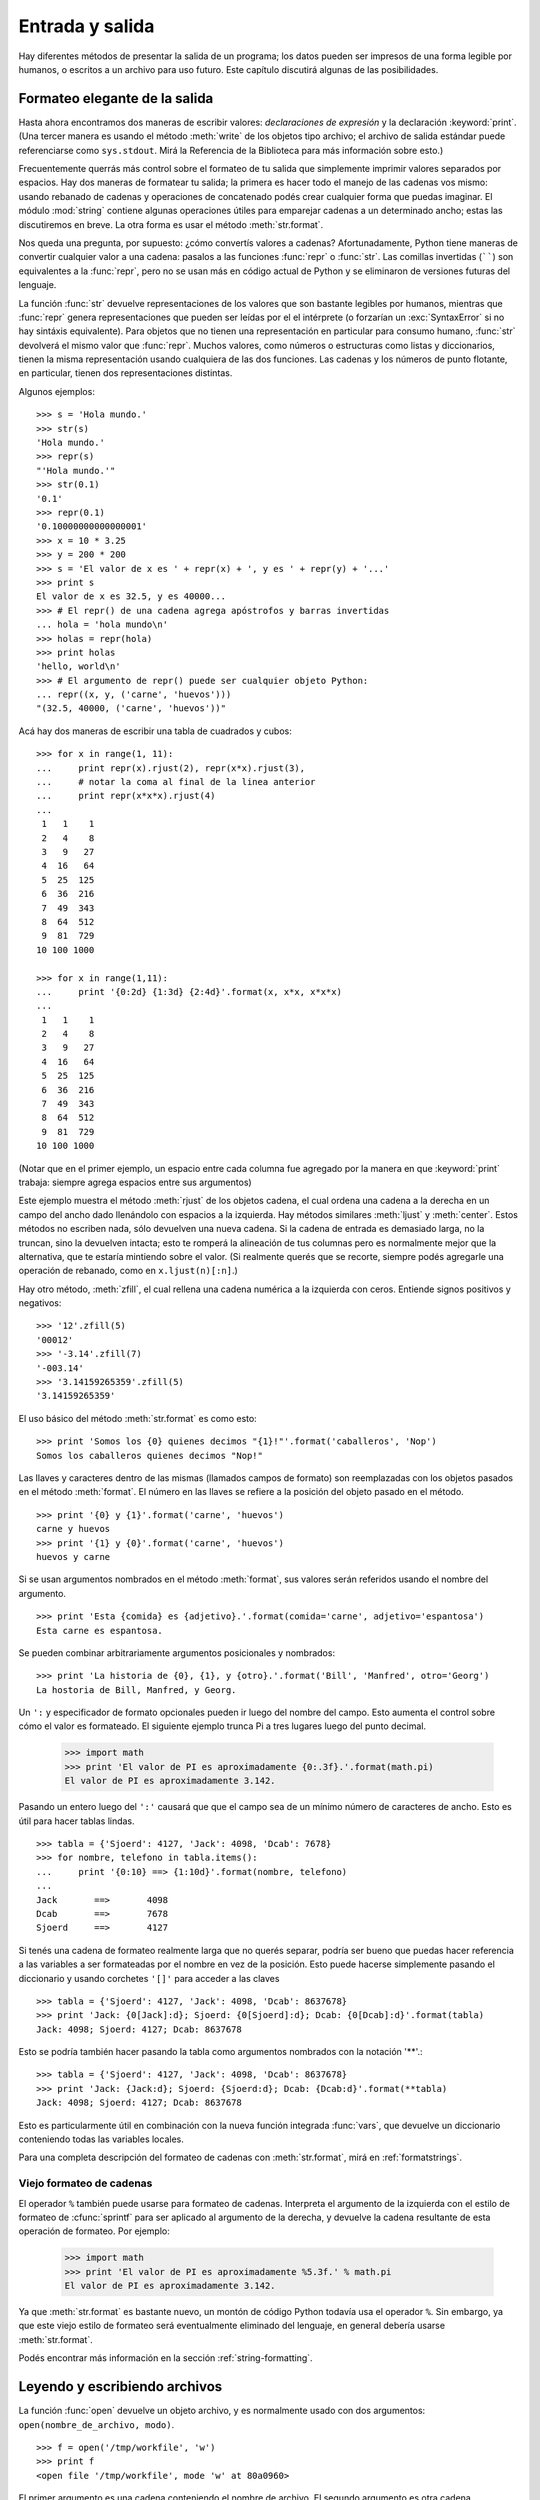 .. _tut-io:

****************
Entrada y salida
****************

Hay diferentes métodos de presentar la salida de un programa; los datos pueden
ser impresos de una forma legible por humanos, o escritos a un archivo para uso
futuro. Este capítulo discutirá algunas de las posibilidades.


.. _tut-formatting:

Formateo elegante de la salida
==============================

Hasta ahora encontramos dos maneras de escribir valores: *declaraciones de
expresión* y la declaración :keyword:`print`.  (Una tercer manera es usando el
método :meth:`write` de los objetos tipo archivo; el archivo de salida estándar
puede referenciarse como ``sys.stdout``.  Mirá la Referencia de la Biblioteca
para más información sobre esto.)

.. index:: module: string

Frecuentemente querrás más control sobre el formateo de tu salida que
simplemente imprimir valores separados por espacios.  Hay dos maneras de
formatear tu salida; la primera es hacer todo el manejo de las cadenas vos
mismo: usando rebanado de cadenas y operaciones de concatenado podés crear
cualquier forma que puedas imaginar.  El módulo :mod:`string` contiene algunas
operaciones útiles para emparejar cadenas a un determinado ancho; estas las
discutiremos en breve.  La otra forma es usar el método :meth:`str.format`.

Nos queda una pregunta, por supuesto: ¿cómo convertís valores a cadenas?
Afortunadamente, Python tiene maneras de convertir cualquier valor a una
cadena: pasalos a las funciones :func:`repr` o :func:`str`. Las comillas
invertidas (``````) son equivalentes a la :func:`repr`, pero no se usan más
en código actual de Python y se eliminaron de versiones futuras del lenguaje.

La función :func:`str` devuelve representaciones de los valores que son
bastante legibles por humanos, mientras que :func:`repr` genera
representaciones que pueden ser leídas por el el intérprete (o forzarían
un :exc:`SyntaxError` si no hay sintáxis equivalente).  Para objetos que no
tienen una representación en particular para consumo humano, :func:`str`
devolverá el mismo valor que :func:`repr`.  Muchos valores, como números o
estructuras como listas y diccionarios, tienen la misma representación
usando cualquiera de las dos funciones.  Las cadenas y los números de punto
flotante, en particular, tienen dos representaciones distintas.

Algunos ejemplos::

   >>> s = 'Hola mundo.'
   >>> str(s)
   'Hola mundo.'
   >>> repr(s)
   "'Hola mundo.'"
   >>> str(0.1)
   '0.1'
   >>> repr(0.1)
   '0.10000000000000001'
   >>> x = 10 * 3.25
   >>> y = 200 * 200
   >>> s = 'El valor de x es ' + repr(x) + ', y es ' + repr(y) + '...'
   >>> print s
   El valor de x es 32.5, y es 40000...
   >>> # El repr() de una cadena agrega apóstrofos y barras invertidas
   ... hola = 'hola mundo\n'
   >>> holas = repr(hola)
   >>> print holas
   'hello, world\n'
   >>> # El argumento de repr() puede ser cualquier objeto Python:
   ... repr((x, y, ('carne', 'huevos')))
   "(32.5, 40000, ('carne', 'huevos'))"

Acá hay dos maneras de escribir una tabla de cuadrados y cubos::

   >>> for x in range(1, 11):
   ...     print repr(x).rjust(2), repr(x*x).rjust(3),
   ...     # notar la coma al final de la linea anterior
   ...     print repr(x*x*x).rjust(4)
   ...
    1   1    1
    2   4    8
    3   9   27
    4  16   64
    5  25  125
    6  36  216
    7  49  343
    8  64  512
    9  81  729
   10 100 1000

   >>> for x in range(1,11):
   ...     print '{0:2d} {1:3d} {2:4d}'.format(x, x*x, x*x*x)
   ...
    1   1    1
    2   4    8
    3   9   27
    4  16   64
    5  25  125
    6  36  216
    7  49  343
    8  64  512
    9  81  729
   10 100 1000

(Notar que en el primer ejemplo, un espacio entre cada columna fue agregado por
la manera en que :keyword:`print` trabaja: siempre agrega espacios entre sus
argumentos)

Este ejemplo muestra el método :meth:`rjust` de los objetos cadena, el cual
ordena una cadena a la derecha en un campo del ancho dado llenándolo con
espacios a la izquierda.  Hay métodos similares :meth:`ljust` y :meth:`center`.
Estos métodos no escriben nada, sólo devuelven una nueva cadena.  Si la cadena
de entrada es demasiado larga, no la truncan, sino la devuelven intacta; esto
te romperá la alineación de tus columnas pero es normalmente mejor que la
alternativa, que te estaría mintiendo sobre el valor.  (Si realmente querés que
se recorte, siempre podés agregarle una operación de rebanado, como en
``x.ljust(n)[:n]``.)

Hay otro método, :meth:`zfill`, el cual rellena una cadena numérica a la
izquierda con ceros. Entiende signos positivos y negativos::

   >>> '12'.zfill(5)
   '00012'
   >>> '-3.14'.zfill(7)
   '-003.14'
   >>> '3.14159265359'.zfill(5)
   '3.14159265359'

El uso básico del método :meth:`str.format` es como esto::

   >>> print 'Somos los {0} quienes decimos "{1}!"'.format('caballeros', 'Nop')
   Somos los caballeros quienes decimos "Nop!"

Las llaves y caracteres dentro de las mismas (llamados campos de formato) son
reemplazadas con los objetos pasados en el método :meth:`format`.  El número en
las llaves se refiere a la posición del objeto pasado en el método. ::

   >>> print '{0} y {1}'.format('carne', 'huevos')
   carne y huevos
   >>> print '{1} y {0}'.format('carne', 'huevos')
   huevos y carne

Si se usan argumentos nombrados en el método :meth:`format`, sus valores serán
referidos usando el nombre del argumento. ::

   >>> print 'Esta {comida} es {adjetivo}.'.format(comida='carne', adjetivo='espantosa')
   Esta carne es espantosa.

Se pueden combinar arbitrariamente argumentos posicionales y nombrados::

   >>> print 'La historia de {0}, {1}, y {otro}.'.format('Bill', 'Manfred', otro='Georg')
   La hostoria de Bill, Manfred, y Georg.

Un ``':`` y especificador de formato opcionales pueden ir luego del nombre del
campo.  Esto aumenta el control sobre cómo el valor es formateado.  El
siguiente ejemplo trunca Pi a tres lugares luego del punto decimal.

   >>> import math
   >>> print 'El valor de PI es aproximadamente {0:.3f}.'.format(math.pi)
   El valor de PI es aproximadamente 3.142.

Pasando un entero luego del ``':'`` causará que que el campo sea de un mínimo
número de caracteres de ancho.  Esto es útil para hacer tablas lindas. ::

   >>> tabla = {'Sjoerd': 4127, 'Jack': 4098, 'Dcab': 7678}
   >>> for nombre, telefono in tabla.items():
   ...     print '{0:10} ==> {1:10d}'.format(nombre, telefono)
   ...
   Jack       ==>       4098
   Dcab       ==>       7678
   Sjoerd     ==>       4127

Si tenés una cadena de formateo realmente larga que no querés separar, podría
ser bueno que puedas hacer referencia a las variables a ser formateadas por el
nombre en vez de la posición.  Esto puede hacerse simplemente pasando el
diccionario y usando corchetes ``'[]'`` para acceder a las claves ::

   >>> tabla = {'Sjoerd': 4127, 'Jack': 4098, 'Dcab': 8637678}
   >>> print 'Jack: {0[Jack]:d}; Sjoerd: {0[Sjoerd]:d}; Dcab: {0[Dcab]:d}'.format(tabla)
   Jack: 4098; Sjoerd: 4127; Dcab: 8637678

Esto se podría también hacer pasando la tabla como argumentos nombrados con la
notación '**'.::

   >>> tabla = {'Sjoerd': 4127, 'Jack': 4098, 'Dcab': 8637678}
   >>> print 'Jack: {Jack:d}; Sjoerd: {Sjoerd:d}; Dcab: {Dcab:d}'.format(**tabla)
   Jack: 4098; Sjoerd: 4127; Dcab: 8637678

Esto es particularmente útil en combinación con la nueva función integrada
:func:`vars`, que devuelve un diccionario conteniendo todas las variables
locales.

Para una completa descripción del formateo de cadenas con :meth:`str.format`,
mirá en :ref:`formatstrings`.


Viejo formateo de cadenas
-------------------------

El operador ``%`` también puede usarse para formateo de cadenas.  Interpreta el
argumento de la izquierda con el estilo de formateo de :cfunc:`sprintf` para
ser aplicado al argumento de la derecha, y devuelve la cadena resultante de
esta operación de formateo.  Por ejemplo:

   >>> import math
   >>> print 'El valor de PI es aproximadamente %5.3f.' % math.pi
   El valor de PI es aproximadamente 3.142.

Ya que :meth:`str.format` es bastante nuevo, un montón de código Python todavía
usa el operador ``%``.  Sin embargo, ya que este viejo estilo de formateo será
eventualmente eliminado del lenguaje, en general debería usarse
:meth:`str.format`.

Podés encontrar más información en la sección :ref:`string-formatting`.


.. _tut-files:

Leyendo y escribiendo archivos
==============================

.. index::
   builtin: open
   object: file

La función :func:`open` devuelve un objeto archivo, y es normalmente usado con
dos argumentos: ``open(nombre_de_archivo, modo)``. ::

   >>> f = open('/tmp/workfile', 'w')
   >>> print f
   <open file '/tmp/workfile', mode 'w' at 80a0960>

El primer argumento es una cadena conteniendo el nombre de archivo.  El segundo
argumento es otra cadena conteniendo unos pocos caracteres que describen la
forma en que el archivo será usado.  El *modo* puede ser ``'r'`` cuando el
archivo será solamente leído, ``'w'`` para sólo escribirlo (un archivo
existente con el mismo nombre será borrado), y ``'a'`` abre el archivo para
agregarle información; cualquier dato escrito al archivo será automáticamente
agregado al final. ``'r+'`` abre el archivo tanto para leerlo como para
escribirlo.  El argumento *modo* es opcional; si se omite se asume ``'r'``.

En Windows y la Macintosh, agregando ``'b'`` al modo abre al archivo en modo
binario, por lo que también hay modos como ``'rb'``, ``'wb'``, y ``'r+b'``.
Windows hace una distinción entre archivos binarios y de texto; los caracteres
de fin de linea en los archivos de texto son automáticamente alterados
levemente cuando los datos son leídos o escritos.  Esta modificación en
bambalinas para guardar datos está bien con archivos de texto ASCII, pero
corromperá datos binarios como en archivos :file:`JPEG` o :file:`EXE`.  Sé muy
cuidadoso en usar el modo binario al leer y escribir tales archivos.  En Unix,
no hay problema en agregarle una ``'b'`` al modo, por lo que podés usarlo
independientemente de la plataforma para todos los archivos binarios.


.. _tut-filemethods:


Métodos de los objetos Archivo
------------------------------

El resto de los ejemplos en esta sección asumirán que ya se creó un objeto
archivo llamado ``f``.

Para leer el contenido de una archivo llamá a ``f.read(cantidad)``, el cual lee
alguna cantidad de datos y los devuelve como una cadena.  *cantidad* es un
argumento numérico opcional.  Cuando se omite *cantidad* o es negativo, el
contenido entero del archivo será leido y devuelto; es tu problema si el
archivo es el doble de grande que la memoria de tu máquina.  De otra manera,
a lo sumo una *cantidad* de bytes son leídos y devueltos.  Si se alcanzó el
fin del archivo, ``f.read()`` devolverá una cadena vacía (``""``). ::

   >>> f.read()
   'Este es el archivo entero.\n'
   >>> f.read()
   ''

``f.readline()`` lee una sola linea del archivo; el caracter de fin de linea
(``\n``) se deja al final de la cadena, y sólo se omite en la última linea del
archivo si el mismo no termina en un fin de linea.  Esto hace que el valor de
retorno no sea ambiguo; si ``f.readline()`` devuelve una cadena vacía, es que
se alcanzó el fin del archivo, mientras que una linea en blanco es representada
por ``'\n'``, una cadena conteniendo sólo un único fin de linea. ::

   >>> f.readline()
   'Esta es la primer linea del archivo.\n'
   >>> f.readline()
   'Segunda linea del archivo\n'
   >>> f.readline()
   ''

``f.readlines()`` devuelve una lista conteniendo todos las lineas de datos en
el archivo.  Si se da un parámetro opcional *size*, lee esa cantidad de
bytes del archivo y lo suficientemente más como para completar una linea, y
devuelve las lineas de eso.  Esto se usa frecuentemente para permitir una
lectura por lineas de forma eficiente en archivos grandes, sin tener que cargar
el archivo entero en memoria.  Sólo lineas completas serán devueltas. ::

   >>> f.readlines()
   ['Esta es la primer linea del archivo.\n', 'Segunda linea del archivo\n']

Una forma alternativa a leer lineas es iterar sobre el objeto archivo.  Esto es
eficiente en memoria, rápido, y conduce a un código más simple::

   >>> for linea in f:
           print linea,

   Esta es la primer linea del archivo
   Segunda linea del archivo

El enfoque alternativo es mucho más simple pero no permite un control fino.
Como los dos enfoques manejan diferente el buffer de lineas, no deberían
mezclarse.

``f.write(cadena)`` escribe el contenido de la *cadena* al archivo, devolviendo
``None``. ::

   >>> f.write('Esto es una prueba\n')

Para escribir algo más que una cadena, necesita convertirse primero a una
cadena::

   >>> valor = ('la respuesta', 42)
   >>> s = str(valor)
   >>> f.write(s)

``f.tell()`` devuelve un entero que indica la posición actual en el archivo,
medida en bytes desde el comienzo del archivo.  Para cambiar la posición usá
``f.seek(desplazamiento, desde_donde)``.  La posición es calculada agregando
el *desplazamiento* a un punto de referencia; el punto de referencia se
selecciona del argumento *desde_donde*.  Un valor *desde_donde* de 0 mide desde
el comienzo del archivo, 1 usa la posición actual del archivo, y 2 usa el fin
del archivo como punto de referencia.  *desde_donde* puede omitirse, el default
es 0, usando el comienzo del archivo como punto de referencia. ::

   >>> f = open('/tmp/archivodetrabajo', 'r+')
   >>> f.write('0123456789abcdef')
   >>> f.seek(5)     # Va al sexto byte en el archivo
   >>> f.read(1)
   '5'
   >>> f.seek(-3, 2) # Va al tercer byte antes del final
   >>> f.read(1)
   'd'

Cuando hayas terminado con un archivo, llamá a ``f.close()`` para cerrarlo
y liberar cualquier recurso del sistema tomado por el archivo abierto.  Luego
de llamar ``f.close()``, los intentos de usar el objeto archivo fallarán
automáticamente. ::

   >>> f.close()
   >>> f.read()
   Traceback (most recent call last):
     File "<stdin>", line 1, in ?
   ValueError: I/O operation on closed file

Los objetos archivo tienen algunos métodos más, como :meth:`isatty` y
:meth:`truncate` que son usados menos frecuentemente; consultá la
Referencia de la Biblioteca para una guía completa sobre los objetos
archivo.


.. _tut-pickle:

El módulo :mod:`pickle`
---------------------------

.. index:: module: pickle

Las cadenas pueden facilmente escribirse y leerse de un archivo.  Los números
toman algo más de esfuerzo, ya que el método :meth:`read` sólo devuelve
cadenas, que tendrán que ser pasadas a una función como :func:`int`, que toma
una cadena como ``'123'`` y devuelve su valor numérico 123.  Sin embargo,
cuando querés grabar tipos de datos más complejos como listas, diccionarios, o
instancias de clases, las cosas se ponen más complicadas.

En lugar de tener a los usuarios constantemente escribiendo y debugueando
código para grabar tipos de datos complicados, Python provee un módulo estándar
llamado :mod:`pickle`.  Este es un asombroso módulo que puede tomar casi
cualquier objeto Python (¡incluso algunas formas de código Python!), y
convertirlo a una representación de cadena; este proceso se llama
:dfn:`picklear`.  Reconstruir los objetos desde la representación en cadena
se llama :dfn:`despicklear`.  Entre que se picklea y se despicklea, la
cadena que representa al objeto puede almacenarse en un archivo, o enviarse
a una máquina distante por una conexión de red.

Si tenés un objeto ``x``, y un objeto archivo ``f`` que fue abierto para
escritura, la manera más simple de picklear el objeto toma una sola linea
de código::

   pickle.dump(x, f)

Para despicklear el objeto nuevamente, si ``f`` es un objeto archivo que fue
abierto para lectura::

   x = pickle.load(f)

(Hay otras variantes de esto, usadas al picklear muchos objetos o cuando no
querés escribir los datos pickleados a un archivo; consultá la documentación
completa para :mod:`pickle` en la Referencia de la Biblioteca de Python.)

:mod:`pickle` es la manera estándar de hacer que los objetos Python puedan
almacenarse y reusarse por otros programas o por una futura invocación al mismo
programa; el término técnico de esto es un objeto :dfn:`persistente`.  Ya que
:mod:`pickle` es tan ampliamente usado, muchos autores que escriben extensiones
de Python toman el cuidado de asegurarse que los nuevos tipos de datos, como
matrices, puedan ser adecuadamente pickleados y despickleados.
